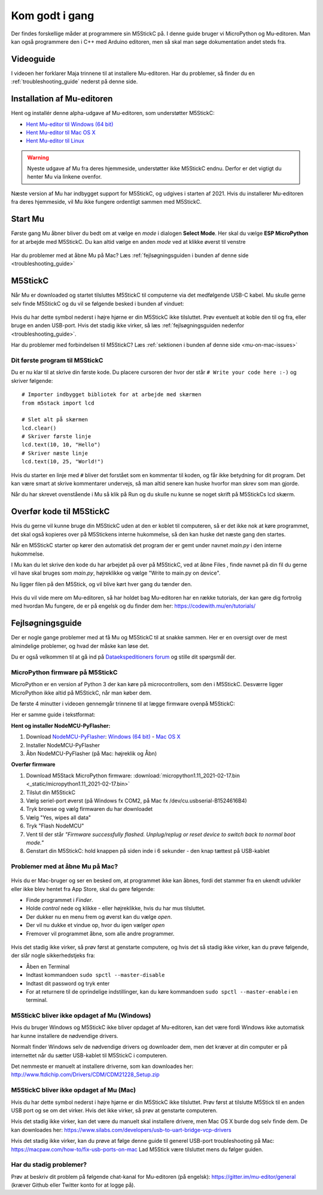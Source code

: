 .. |MODE| image:: illustrationer/mubilleder/mode.jpg
   :height: 20
   :width: 20

.. |ESP| image:: illustrationer/mubilleder/esp.jpg
   :height: 20
   :width: 20

.. |RUN| image:: illustrationer/mubilleder/run.jpg
   :height: 20
   :width: 20

.. |NOTCONNECTED| image:: illustrationer/mubilleder/notconnected.jpg
   :height: 20
   :width: 20

.. |FILES| image:: illustrationer/mubilleder/files.jpg
   :height: 20
   :width: 20

Kom godt i gang
==============
Der findes forskellige måder at programmere sin M5StickC på. I denne
guide bruger vi MicroPython og Mu-editoren. Man kan også programmere
den i C++ med Arduino editoren, men så skal man søge dokumentation
andet steds fra.

Videoguide
----------

I videoen her forklarer Maja trinnene til at installere Mu-editoren. Har du problemer, så
finder du en :ref:`troubleshooting_guide` nederst på denne side.

.. raw:: html

         <iframe width="560" height="315" src="https://www.youtube.com/embed/cD4QTLzDrwQ?start=254" frameborder="0" allow="accelerometer; autoplay; clipboard-write; encrypted-media; gyroscope; picture-in-picture" allowfullscreen></iframe>
         


Installation af Mu-editoren
---------------------------
Hent og installér denne alpha-udgave af Mu-editoren, som understøtter M5StickC:

- `Hent Mu-editor til Windows (64 bit) <https://github.com/mu-editor/mu/releases/download/1.1.0-beta.2/Mu-Editor-Win64-1.1.0b2.msi>`_
- `Hent Mu-editor til Mac OS X <https://github.com/mu-editor/mu/releases/download/1.1.0-beta.2/Mu.Editor.1.1.0b2.dmg>`_
- `Hent Mu-editor til Linux <https://github.com/mu-editor/mu/archive/1.1.0-beta.2.tar.gz>`_

.. warning:: Nyeste udgave af Mu fra deres hjemmeside, understøtter
             ikke M5StickC endnu. Derfor er det vigtigt du henter Mu
             via linkene ovenfor.

Næste version af Mu har indbygget support for M5StickC, og udgives
i starten af 2021. Hvis du installerer Mu-editoren fra deres hjemmeside,
vil Mu ikke fungere ordentligt sammen med M5StickC.

..
   Følg instrukserne og download Mu-editoren her:
   https://codewith.mu/en/download Det er vigtigt at downloade Alpha
   versionen for at kunne arbejde med M5StickC.

   .. figure:: illustrationer/mubilleder/downloadMU.jpg
      :alt: Mu download skærm
      :width: 500px


Start Mu
--------
Første gang Mu åbner bliver du bedt om at vælge en *mode* i dialogen
**Select Mode**.  Her skal du vælge |ESP| **ESP MicroPython** for at
arbejde med M5StickC. Du kan altid vælge en anden *mode* ved at klikke
øverst til venstre |MODE|


.. figure:: illustrationer/mubilleder/Mustart.png
   :alt: Mu opstart
   :width: 500px

Har du problemer med at åbne Mu på Mac? Læs :ref:`fejlsøgningsguiden i
bunden af denne side <troubleshooting_guide>`

M5StickC
--------

Når Mu er downloaded og startet tilsluttes M5StickC til computerne via
det medfølgende USB-C kabel. Mu skulle gerne selv finde M5StickC og du
vil se følgende besked i bunden af vinduet:

.. figure:: illustrationer/mubilleder/detectednew.jpg
   :alt: M5StickC tilsluttet Mu
   :width: 500px

Hvis du har dette symbol nederst i højre hjørne |NOTCONNECTED| er din
M5StickC ikke tilsluttet. Prøv eventuelt at koble den til og fra,
eller bruge en anden USB-port. Hvis det stadig ikke virker, så læs
:ref:`fejlsøgningsguiden nedenfor <troubleshooting_guide>`.

Har du problemer med forbindelsen til M5StickC? Læs :ref:`sektionen i bunden af
denne side <mu-on-mac-issues>`

Dit første program til M5StickC
^^^^^^^^^^^^^^^^^^^^^^^^^^^^^^^
Du er nu klar til at skrive din første kode. Du placere cursoren der
hvor der står ``# Write your code here :-)`` og skriver følgende::

   # Importer indbygget bibliotek for at arbejde med skærmen
   from m5stack import lcd

   # Slet alt på skærmen
   lcd.clear()
   # Skriver første linje
   lcd.text(10, 10, "Hello")
   # Skriver næste linje
   lcd.text(10, 25, "World!")


Hvis du starter en linje med ``#`` bliver det forstået som en
kommentar til koden, og får ikke betydning for dit program. Det kan
være smart at skrive kommentarer undervejs, så man altid senere kan
huske hvorfor man skrev som man gjorde.

Når du har skrevet ovenstående i Mu så klik på Run |RUN| og du skulle
nu kunne se noget skrift på M5StickCs lcd skærm.

   .. figure:: illustrationer/texthelloworld.svg
      :alt: tekst "Hello!"
      :width: 500px

Overfør kode til M5StickC
-------------------------
Hvis du gerne vil kunne bruge din M5StickC uden at den er koblet til
computeren, så er det ikke nok at køre programmet, det skal også
kopieres over på M5Stickens interne hukommelse, så den kan huske det
næste gang den startes.

Når en M5StickC starter op kører den automatisk det program der er
gemt under navnet `main.py` i den interne hukommelse.

..
   Når du klikker Run |RUN| i mu editoren, kører du dit program fra
   Mu. Det vil sige at det IKKE ligger på M5StickC. Hvis du tager
   USB-stikket ud og genstarter, vil din kode stoppe med at køre. For at
   kunne køre uden tilslutning til Mu, skal dit program skrives over på
   M5Stick'en og have navnet main.py.

I Mu kan du let skrive den kode du har arbejdet på over på M5StickC,
ved at åbne Files |FILES|, finde navnet på din fil du gerne vil have
skal bruges som `main.py`, højreklikke og vælge "Write to main.py on
device".

Nu ligger filen på den M5Stick, og vil blive kørt hver gang du tænder den.  

.. figure:: illustrationer/mainbil.jpg
      :alt: main.py forklaring
      :width: 500px



Hvis du vil vide mere om Mu-editoren, så har holdet bag Mu-editoren
har en række tutorials, der kan gøre dig fortrolig med hvordan Mu
fungere, de er på engelsk og du finder dem her:
https://codewith.mu/en/tutorials/

.. _troubleshooting_guide:

Fejlsøgningsguide
-----------------

Der er nogle gange problemer med at få Mu og M5StickC til at snakke
sammen. Her er en oversigt over de mest almindelige problemer, og hvad
der måske kan løse det.

Du er også velkommen til at gå ind på `Dataekspeditioners forum <https://www.forum.dataekspeditioner.dk/c/micropython/11>`_ og stille dit spørgsmål der.

.. _flash-firmware:

MicroPython firmware på M5StickC
^^^^^^^^^^^^^^^^^^^^^^^^^^^^^^^^
MicroPython er en version af Python 3 der kan køre på
microcontrollers, som den i M5StickC. Desværre ligger MicroPython ikke
altid på M5StickC, når man køber dem.

De første 4 minutter i videoen gennemgår trinnene til at lægge firmware ovenpå M5StickC: 

.. raw:: html

         <iframe width="560" height="315" src="https://www.youtube.com/embed/cD4QTLzDrwQ" frameborder="0" allow="accelerometer; autoplay; clipboard-write; encrypted-media; gyroscope; picture-in-picture" allowfullscreen></iframe>

Her er samme guide i tekstformat:     

**Hent og installer NodeMCU-PyFlasher:**

1. Download `NodeMCU-PyFlasher <https://github.com/marcelstoer/nodemcu-pyflasher/releases/tag/v4.0>`_: `Windows (64 bit) <https://github.com/marcelstoer/nodemcu-pyflasher/releases/download/v4.0/NodeMCU-PyFlasher-4.0-x64.exe>`_ - `Mac OS X <https://github.com/marcelstoer/nodemcu-pyflasher/releases/download/v4.0/NodeMCU-PyFlasher-4.0.dmg>`_
2. Installer NodeMCU-PyFlasher
3. Åbn NodeMCU-PyFlasher (på Mac: højreklik og Åbn)

**Overfør firmware**

1. Download M5Stack MicroPython firmware: :download:`micropython1.11_2021-02-17.bin <_static/micropython1.11_2021-02-17.bin>`
2. Tilslut din M5StickC
3. Vælg seriel-port øverst (på Windows fx COM2, på Mac fx /dev/cu.usbserial-B1524616B4)
4. Tryk browse og vælg firmwaren du har downloadet
5. Vælg "Yes, wipes all data"
6. Tryk "Flash NodeMCU"
7. Vent til der står *"Firmware successfully flashed. Unplug/replug or reset device
   to switch back to normal boot mode."*
8. Genstart din M5StickC: hold knappen på siden inde i 6 sekunder -
   den knap tættest på USB-kablet

.. figure:: illustrationer/nodemcu_pyflasher.png
    :alt: NodeMCU PyFlasher - Firmware successfully flashed
    :width: 500px


..
   1. Download M5Burner fra: https://m5stack.com/pages/download
   2. Installer M5Burner (på Mac *skal* den flyttes til Applications-folderen)
   3. Tilslut uret - og vælg den rette COM/seriel-port øverst til venstre
   4. Slet den eksisterende firmware ved at trykke på den grønne "Erase"-knap yderst til højre
   5. Tryk STICKC yderst til højre - og Download den første mulighed (UIFlow_StickC, v1.6.6)


.. _mu-on-mac-issues:

Problemer med at åbne Mu på Mac?
^^^^^^^^^^^^^^^^^^^^^^^^^^^^^^^^
.. figure:: illustrationer/mubilleder/muMacopen.png
   :alt: open
   :width: 500px

Hvis du er Mac-bruger og ser en besked om, at programmet ikke kan
åbnes, fordi det stammer fra en ukendt udvikler eller ikke blev hentet
fra App Store, skal du gøre følgende:

* Finde programmet i *Finder*. 
* Holde *control* nede og klikke - eller højreklikke, hvis du har mus tilsluttet. 
* Der dukker nu en menu frem og øverst kan du vælge *open*. 
* Der vil nu dukke et vindue op, hvor du igen vælger *open*
* Fremover vil programmet åbne, som alle andre programmer. 

.. figure:: illustrationer/mubilleder/macOpenMu.png
   :alt: open
   :width: 500px

Hvis det stadig ikke virker, så prøv først at genstarte computere, og
hvis det så stadig ikke virker, kan du prøve følgende, der slår nogle
sikkerhedstjeks fra:

* Åben en Terminal
* Indtast kommandoen ``sudo spctl --master-disable``
* Indtast dit password og tryk enter
* For at returnere til de oprindelige indstillinger, kan du køre
  kommandoen ``sudo spctl --master-enable`` i en terminal.

M5StickC bliver ikke opdaget af Mu (Windows)
^^^^^^^^^^^^^^^^^^^^^^^^^^^^^^^^^^^^^^^^^^^^

Hvis du bruger Windows og M5StickC ikke bliver opdaget af Mu-editoren,
kan det være fordi Windows ikke automatisk har kunne installere de
nødvendige drivers.

Normalt finder Windows selv de nødvendige drivers og downloader dem,
men det kræver at din computer er på internettet når du sætter
USB-kablet til M5StickC i computeren.

Det nemmeste er manuelt at installere driverne, som kan downloades her:
http://www.ftdichip.com/Drivers/CDM/CDM21228_Setup.zip

M5StickC bliver ikke opdaget af Mu (Mac)
^^^^^^^^^^^^^^^^^^^^^^^^^^^^^^^^^^^^^^^^

Hvis du har dette symbol nederst i højre hjørne |NOTCONNECTED| er din
M5StickC ikke tilsluttet. Prøv først at tilslutte M5Stick til en anden
USB port og se om det virker. Hvis det ikke virker, så prøv at
genstarte computeren.

Hvis det stadig ikke virker, kan det være du manuelt skal installere
drivere, men Mac OS X burde dog selv finde dem. De kan downloades her:
https://www.silabs.com/developers/usb-to-uart-bridge-vcp-drivers

Hvis det stadig ikke virker, kan du prøve at følge denne guide til
generel USB-port troubleshooting på Mac:
https://macpaw.com/how-to/fix-usb-ports-on-mac Lad M5Stick være tilsluttet
mens du følger guiden.

Har du stadig problemer?
^^^^^^^^^^^^^^^^^^^^^^^^

Prøv at beskriv dit problem på følgende chat-kanal for Mu-editoren (på
engelsk): https://gitter.im/mu-editor/general (kræver Github eller
Twitter konto for at logge på).
